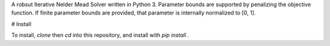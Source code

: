 A robsut Iterative Nelder Mead Solver written in Python 3. Parameter bounds are supported by penalizing the objective function. If 
finite parameter bounds are provided, that parameter is internally normalized to [0, 1].

# Install

To install, `clone` then `cd` into this repository, and install with `pip install .`

